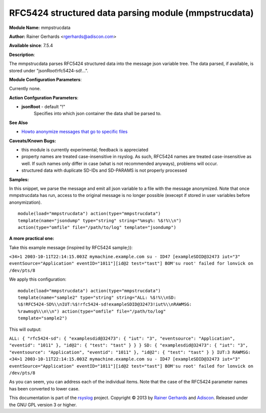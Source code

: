 RFC5424 structured data parsing module (mmpstrucdata)
=====================================================

**Module Name:** mmpstrucdata

**Author:** Rainer Gerhards <rgerhards@adiscon.com>

**Available since**: 7.5.4

**Description**:

The mmpstrucdata parses RFC5424 structured data into the message json
variable tree. The data parsed, if available, is stored under
"jsonRoot!rfc5424-sd!...".

 

**Module Configuration Parameters**:

Currently none.

 

**Action Confguration Parameters**:

-  **jsonRoot** - default "!"
    Specifies into which json container the data shall be parsed to.

**See Also**

-  `Howto anonymize messages that go to specific
   files <http://www.rsyslog.com/howto-anonymize-messages-that-go-to-specific-files/>`_

**Caveats/Known Bugs:**

-  this module is currently experimental; feedback is appreciated
-  property names are treated case-insensitive in rsyslog. As such,
   RFC5424 names are treated case-insensitive as well. If such names
   only differ in case (what is not recommended anyways), problems will
   occur.
-  structured data with duplicate SD-IDs and SD-PARAMS is not properly
   processed

**Samples:**

In this snippet, we parse the message and emit all json variable to a
file with the message anonymized. Note that once mmpstrucdata has run,
access to the original message is no longer possible (execept if stored
in user variables before anonymization).

::

  module(load="mmpstrucdata") action(type="mmpstrucdata")
  template(name="jsondump" type="string" string="%msg%: %$!%\\n")
  action(type="omfile" file="/path/to/log" template="jsondump")


**A more practical one:**

Take this example message (inspired by RFC5424 sample;)):

``<34>1 2003-10-11T22:14:15.003Z mymachine.example.com su - ID47 [exampleSDID@32473 iut="3" eventSource="Application" eventID="1011"][id@2 test="tast"] BOM'su root' failed for lonvick on /dev/pts/8``

We apply this configuration:

::

  module(load="mmpstrucdata") action(type="mmpstrucdata")
  template(name="sample2" type="string" string="ALL: %$!%\\nSD:
  %$!RFC5424-SD%\\nIUT:%$!rfc5424-sd!exampleSDID@32473!iut%\\nRAWMSG:
  %rawmsg%\\n\\n") action(type="omfile" file="/path/to/log"
  template="sample2")



This will output:

``ALL: { "rfc5424-sd": { "examplesdid@32473": { "iut": "3", "eventsource": "Application", "eventid": "1011" }, "id@2": { "test": "tast" } } } SD: { "examplesdid@32473": { "iut": "3", "eventsource": "Application", "eventid": "1011" }, "id@2": { "test": "tast" } } IUT:3 RAWMSG: <34>1 2003-10-11T22:14:15.003Z mymachine.example.com su - ID47 [exampleSDID@32473 iut="3" eventSource="Application" eventID="1011"][id@2 test="tast"] BOM'su root' failed for lonvick on /dev/pts/8``

As you can seem, you can address each of the individual items. Note that
the case of the RFC5424 parameter names has been converted to lower
case.

This documentation is part of the `rsyslog <http://www.rsyslog.com/>`_
project.
Copyright © 2013 by `Rainer Gerhards <http://www.gerhards.net/rainer>`_
and `Adiscon <http://www.adiscon.com/>`_. Released under the GNU GPL
version 3 or higher.
